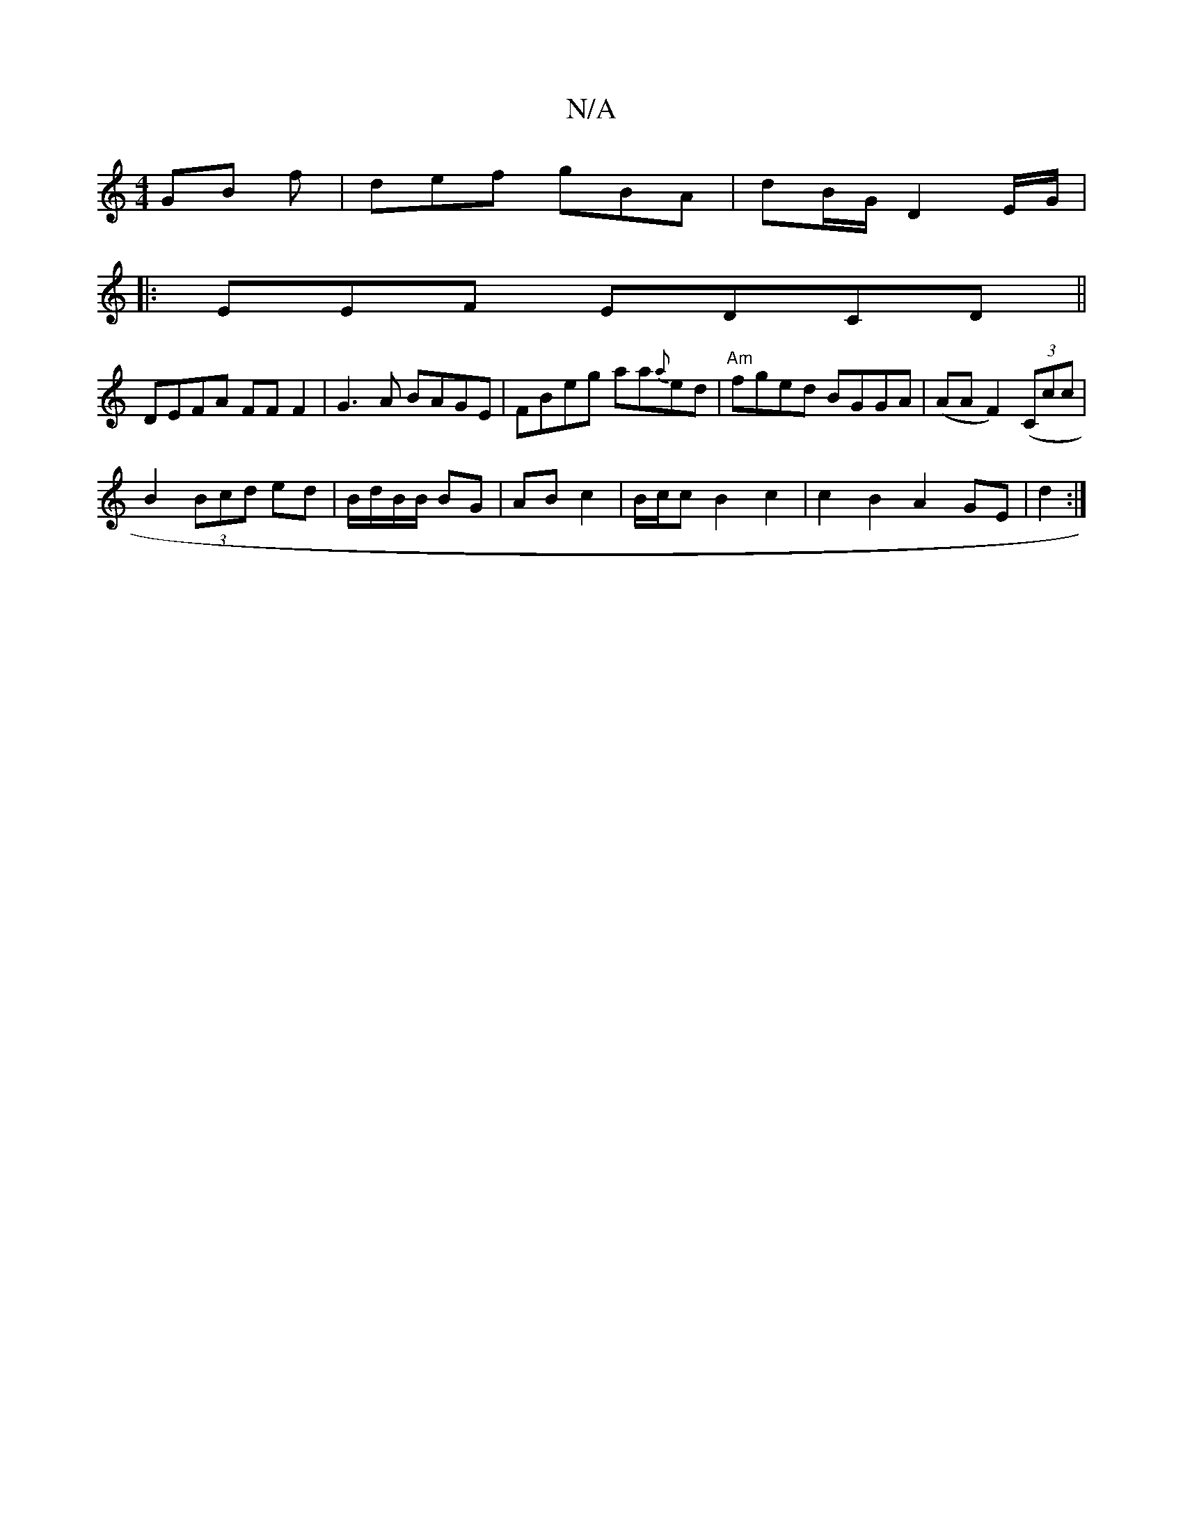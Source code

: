X:1
T:N/A
M:4/4
R:N/A
K:Cmajor
GB f | def gBA|dB/G/2 D2 E/2G/|
|:EmEF EDCD||
DEFA FF F2|G3A BAGE|FBeg aa{a}ed |"Am"fged BGGA | (AA F2)((3Ccc|
B2 (3Bcd ed|B/d/B/B/ BG | AB c2 | B/c/c B2 c2 | c2 B2 A2 GE|d2 :|]

|: D2FB AGFA|
|dg gb 